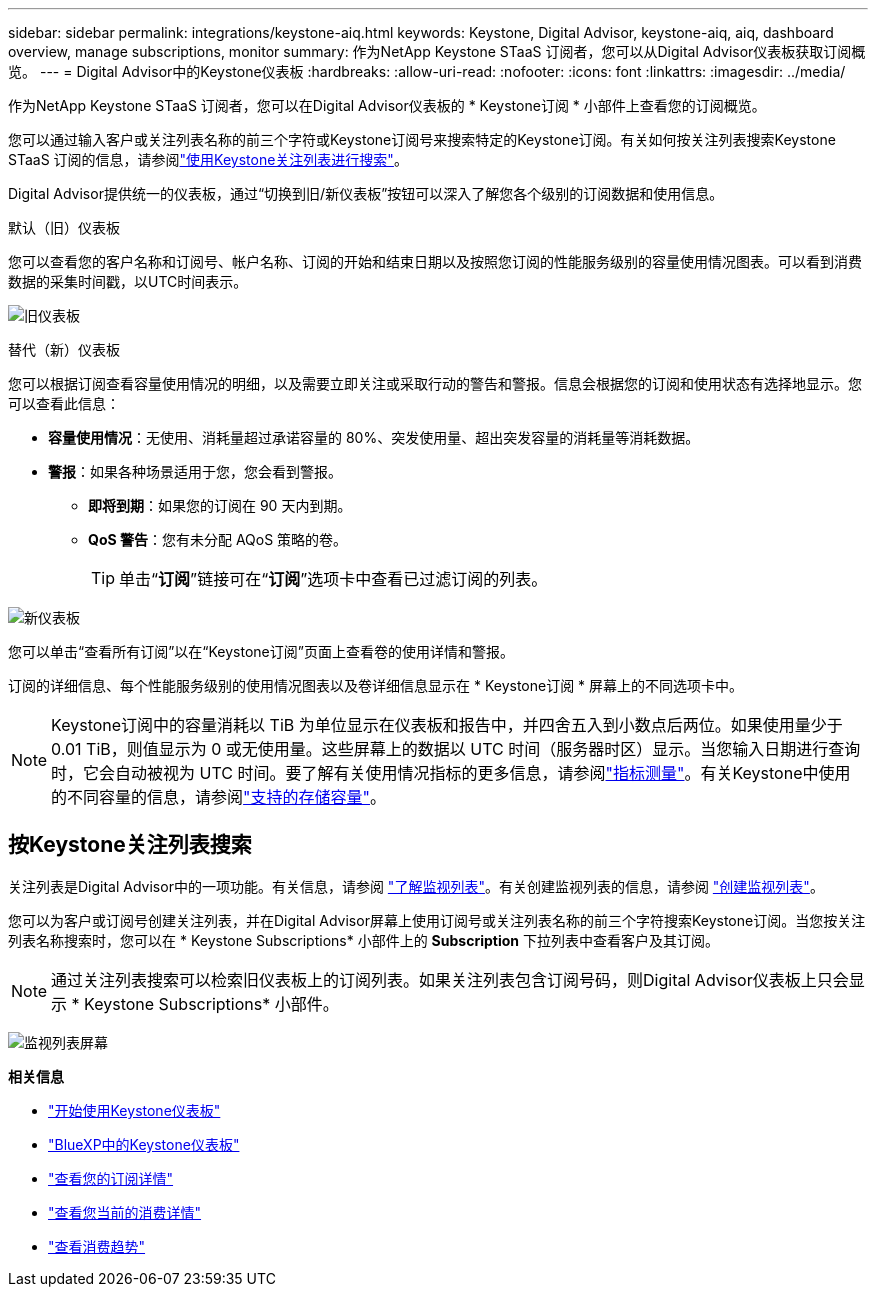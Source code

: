 ---
sidebar: sidebar 
permalink: integrations/keystone-aiq.html 
keywords: Keystone, Digital Advisor, keystone-aiq, aiq, dashboard overview, manage subscriptions, monitor 
summary: 作为NetApp Keystone STaaS 订阅者，您可以从Digital Advisor仪表板获取订阅概览。 
---
= Digital Advisor中的Keystone仪表板
:hardbreaks:
:allow-uri-read: 
:nofooter: 
:icons: font
:linkattrs: 
:imagesdir: ../media/


[role="lead"]
作为NetApp Keystone STaaS 订阅者，您可以在Digital Advisor仪表板的 * Keystone订阅 * 小部件上查看您的订阅概览。

您可以通过输入客户或关注列表名称的前三个字符或Keystone订阅号来搜索特定的Keystone订阅。有关如何按关注列表搜索Keystone STaaS 订阅的信息，请参阅link:../integrations/keystone-aiq.html#search-by-keystone-watchlists["使用Keystone关注列表进行搜索"]。

Digital Advisor提供统一的仪表板，通过“切换到旧/新仪表板”按钮可以深入了解您各个级别的订阅数据和使用信息。

.默认（旧）仪表板
您可以查看您的客户名称和订阅号、帐户名称、订阅的开始和结束日期以及按照您订阅的性能服务级别的容量使用情况图表。可以看到消费数据的采集时间戳，以UTC时间表示。

image:old-db-3.png["旧仪表板"]

.替代（新）仪表板
您可以根据订阅查看容量使用情况的明细，以及需要立即关注或采取行动的警告和警报。信息会根据您的订阅和使用状态有选择地显示。您可以查看此信息：

* *容量使用情况*：无使用、消耗量超过承诺容量的 80%、突发使用量、超出突发容量的消耗量等消耗数据。
* *警报*：如果各种场景适用于您，您会看到警报。
+
** *即将到期*：如果您的订阅在 90 天内到期。
** *QoS 警告*：您有未分配 AQoS 策略的卷。
+

TIP: 单击“*订阅*”链接可在“*订阅*”选项卡中查看已过滤订阅的列表。





image:new-db-4.png["新仪表板"]

您可以单击“查看所有订阅”以在“Keystone订阅”页面上查看卷的使用详情和警报。

订阅的详细信息、每个性能服务级别的使用情况图表以及卷详细信息显示在 * Keystone订阅 * 屏幕上的不同选项卡中。


NOTE: Keystone订阅中的容量消耗以 TiB 为单位显示在仪表板和报告中，并四舍五入到小数点后两位。如果使用量少于 0.01 TiB，则值显示为 0 或无使用量。这些屏幕上的数据以 UTC 时间（服务器时区）显示。当您输入日期进行查询时，它会自动被视为 UTC 时间。要了解有关使用情况指标的更多信息，请参阅link:../concepts/metrics.html#metrics-measurement["指标测量"]。有关Keystone中使用的不同容量的信息，请参阅link:../concepts/supported-storage-capacity.html["支持的存储容量"]。



== 按Keystone关注列表搜索

关注列表是Digital Advisor中的一项功能。有关信息，请参阅 https://docs.netapp.com/us-en/active-iq/concept_overview_dashboard.html["了解监视列表"^]。有关创建监视列表的信息，请参阅 https://docs.netapp.com/us-en/active-iq/task_add_watchlist.html["创建监视列表"^]。

您可以为客户或订阅号创建关注列表，并在Digital Advisor屏幕上使用订阅号或关注列表名称的前三个字符搜索Keystone订阅。当您按关注列表名称搜索时，您可以在 * Keystone Subscriptions* 小部件上的 *Subscription* 下拉列表中查看客户及其订阅。


NOTE: 通过关注列表搜索可以检索旧仪表板上的订阅列表。如果关注列表包含订阅号码，则Digital Advisor仪表板上只会显示 * Keystone Subscriptions* 小部件。

image:watchlist.png["监视列表屏幕"]

*相关信息*

* link:../integrations/dashboard-access.html["开始使用Keystone仪表板"]
* link:../integrations/keystone-bluexp.html["BlueXP中的Keystone仪表板"]
* link:../integrations/subscriptions-tab.html["查看您的订阅详情"]
* link:../integrations/current-usage-tab.html["查看您当前的消费详情"]
* link:../integrations/consumption-tab.html["查看消费趋势"]

